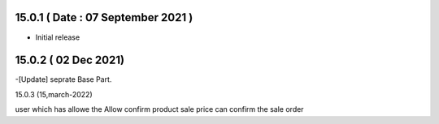15.0.1 ( Date : 07 September 2021 )
-----------------------------------

- Initial release

15.0.2 ( 02 Dec 2021)
-----------------------------------

-[Update] seprate Base Part.

15.0.3 (15,march-2022)

user which has allowe the Allow confirm product sale price can confirm the sale order
